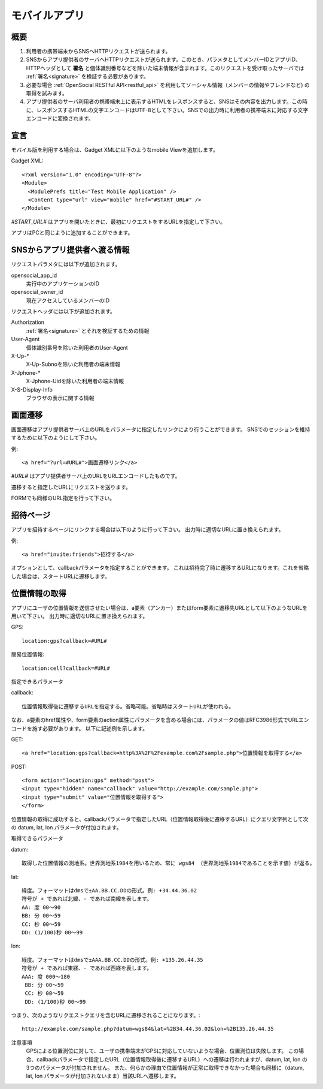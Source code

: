 ==============
モバイルアプリ
==============

概要
====

.. image:: images/mobile.png

1. 利用者の携帯端末からSNSへHTTPリクエストが送られます。

2. SNSからアプリ提供者のサーバへHTTPリクエストが送られます。このとき、パラメタとしてメンバーIDとアプリID、HTTPヘッダとして **署名** と個体識別番号などを除いた端末情報が含まれます。このリクエストを受け取ったサーバでは :ref:`署名<signature>` を検証する必要があります。

3. 必要な場合 :ref:`OpenSocial RESTful API<restful_api>` を利用してソーシャル情報（メンバーの情報やフレンドなど) の取得を試みます。

4. アプリ提供者のサーバ利用者の携帯端末上に表示するHTMLをレスポンスすると、SNSはその内容を出力します。この時に、レスポンスするHTMLの文字エンコードはUTF-8として下さい。SNSでの出力時に利用者の携帯端末に対応する文字エンコードに変換されます。

宣言
====

モバイル版を利用する場合は、Gadget XMLに以下のようなmobile Viewを追加します。

Gadget XML::

  <?xml version="1.0" encoding="UTF-8"?>
  <Module>
    <ModulePrefs title="Test Mobile Application" />
    <Content type="url" view="mobile" href="#START_URL#" />
  </Module>

*#START_URL#* はアプリを開いたときに、最初にリクエストをするURLを指定して下さい。

アプリはPCと同じように追加することができます。

SNSからアプリ提供者へ渡る情報
=============================

リクエストパラメタには以下が追加されます。

opensocial_app_id
  実行中のアプリケーションのID

opensocial_owner_id
  現在アクセスしているメンバーのID

リクエストヘッダには以下が追加されます。

Authorization
  :ref:`署名<signature>` とそれを検証するための情報

User-Agent
  個体識別番号を除いた利用者のUser-Agent

X-Up-*
  X-Up-Subnoを除いた利用者の端末情報

X-Jphone-*
  X-Jphone-Uidを除いた利用者の端末情報

X-S-Display-Info
  ブラウザの表示に関する情報


画面遷移
========

画面遷移はアプリ提供者サーバ上のURLをパラメータに指定したリンクにより行うことができます。
SNSでのセッションを維持するために以下のようにして下さい。

例::

  <a href="?url=#URL#">画面遷移リンク</a>

*#URL#* はアプリ提供者サーバ上のURLをURLエンコードしたものです。

遷移すると指定したURLにリクエストを送ります。

FORMでも同様のURL指定を行って下さい。

招待ページ
==========

アプリを招待するページにリンクする場合は以下のように行って下さい。
出力時に適切なURLに置き換えられます。

例::

  <a href="invite:friends">招待する</a>

オプションとして、callbackパラメータを指定することができます。
これは招待完了時に遷移するURLになります。これを省略した場合は、スタートURLに遷移します。


位置情報の取得
==============

アプリにユーザの位置情報を送信させたい場合は、a要素（アンカー）またはform要素に遷移先URLとして以下のようなURLを用いて下さい。
出力時に適切なURLに置き換えられます。

GPS::

  location:gps?callback=#URL#

簡易位置情報::

  location:cell?callback=#URL#

指定できるパラメータ

callback::

  位置情報取得後に遷移するURLを指定する。省略可能。省略時はスタートURLが使われる。

なお、a要素のhref属性や、form要素のaction属性にパラメータを含める場合には、パラメータの値はRFC3986形式でURLエンコードを施す必要があります。
以下に記述例を示します。

GET::

  <a href="location:gps?callback=http%3A%2F%2Fexample.com%2Fsample.php">位置情報を取得する</a>

POST::

  <form action="location:gps" method="post">
  <input type="hidden" name="callback" value="http://example.com/sample.php">
  <input type="submit" value="位置情報を取得する">
  </form>

位置情報の取得に成功すると、callbackパラメータで指定したURL（位置情報取得後に遷移するURL）にクエリ文字列として次の datum, lat, lon パラメータが付加されます。

取得できるパラメータ

datum::

  取得した位置情報の測地系。世界測地系1984を用いるため、常に wgs84 （世界測地系1984であることを示す値）が返る。

lat::

  緯度。フォーマットはdmsで±AA.BB.CC.DDの形式。例: +34.44.36.02
  符号が + であれば北緯、- であれば南緯を表します。
  AA: 度 00～90
  BB: 分 00～59
  CC: 秒 00～59
  DD: (1/100)秒 00～99

lon::

  経度。フォーマットはdmsで±AAA.BB.CC.DDの形式。例: +135.26.44.35
  符号が + であれば東経、- であれば西経を表します。
  AAA: 度 000～180
   BB: 分 00～59
   CC: 秒 00～59
   DD: (1/100)秒 00～99

つまり、次のようなリクエストクエリを含むURLに遷移されることになります。::

  http://example.com/sample.php?datum=wgs84&lat=%2B34.44.36.02&lon=%2B135.26.44.35

注意事項
  GPSによる位置測位に対して、ユーザの携帯端末がGPSに対応していないような場合、位置測位は失敗します。
  この場合、callbackパラメータで指定したURL（位置情報取得後に遷移するURL）への遷移は行われますが、datum, lat, lon の3つのパラメータが付加されません。
  また、何らかの理由で位置情報が正常に取得できなかった場合も同様に（datum, lat, lon パラメータが付加されないまま）当該URLへ遷移します。
